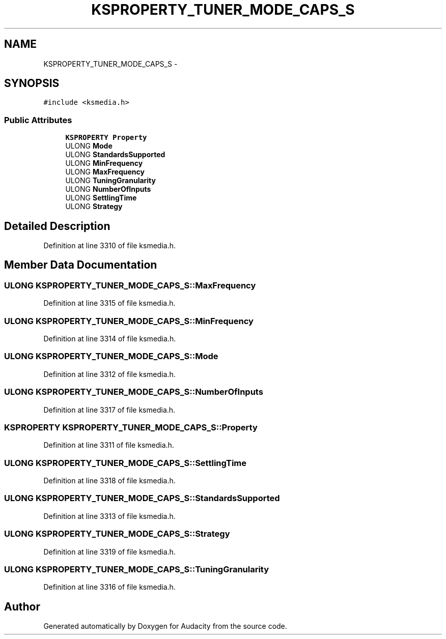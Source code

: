 .TH "KSPROPERTY_TUNER_MODE_CAPS_S" 3 "Thu Apr 28 2016" "Audacity" \" -*- nroff -*-
.ad l
.nh
.SH NAME
KSPROPERTY_TUNER_MODE_CAPS_S \- 
.SH SYNOPSIS
.br
.PP
.PP
\fC#include <ksmedia\&.h>\fP
.SS "Public Attributes"

.in +1c
.ti -1c
.RI "\fBKSPROPERTY\fP \fBProperty\fP"
.br
.ti -1c
.RI "ULONG \fBMode\fP"
.br
.ti -1c
.RI "ULONG \fBStandardsSupported\fP"
.br
.ti -1c
.RI "ULONG \fBMinFrequency\fP"
.br
.ti -1c
.RI "ULONG \fBMaxFrequency\fP"
.br
.ti -1c
.RI "ULONG \fBTuningGranularity\fP"
.br
.ti -1c
.RI "ULONG \fBNumberOfInputs\fP"
.br
.ti -1c
.RI "ULONG \fBSettlingTime\fP"
.br
.ti -1c
.RI "ULONG \fBStrategy\fP"
.br
.in -1c
.SH "Detailed Description"
.PP 
Definition at line 3310 of file ksmedia\&.h\&.
.SH "Member Data Documentation"
.PP 
.SS "ULONG KSPROPERTY_TUNER_MODE_CAPS_S::MaxFrequency"

.PP
Definition at line 3315 of file ksmedia\&.h\&.
.SS "ULONG KSPROPERTY_TUNER_MODE_CAPS_S::MinFrequency"

.PP
Definition at line 3314 of file ksmedia\&.h\&.
.SS "ULONG KSPROPERTY_TUNER_MODE_CAPS_S::Mode"

.PP
Definition at line 3312 of file ksmedia\&.h\&.
.SS "ULONG KSPROPERTY_TUNER_MODE_CAPS_S::NumberOfInputs"

.PP
Definition at line 3317 of file ksmedia\&.h\&.
.SS "\fBKSPROPERTY\fP KSPROPERTY_TUNER_MODE_CAPS_S::Property"

.PP
Definition at line 3311 of file ksmedia\&.h\&.
.SS "ULONG KSPROPERTY_TUNER_MODE_CAPS_S::SettlingTime"

.PP
Definition at line 3318 of file ksmedia\&.h\&.
.SS "ULONG KSPROPERTY_TUNER_MODE_CAPS_S::StandardsSupported"

.PP
Definition at line 3313 of file ksmedia\&.h\&.
.SS "ULONG KSPROPERTY_TUNER_MODE_CAPS_S::Strategy"

.PP
Definition at line 3319 of file ksmedia\&.h\&.
.SS "ULONG KSPROPERTY_TUNER_MODE_CAPS_S::TuningGranularity"

.PP
Definition at line 3316 of file ksmedia\&.h\&.

.SH "Author"
.PP 
Generated automatically by Doxygen for Audacity from the source code\&.
